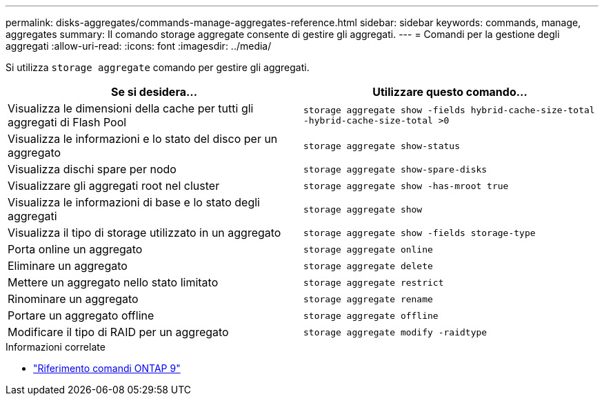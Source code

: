 ---
permalink: disks-aggregates/commands-manage-aggregates-reference.html 
sidebar: sidebar 
keywords: commands, manage, aggregates 
summary: Il comando storage aggregate consente di gestire gli aggregati. 
---
= Comandi per la gestione degli aggregati
:allow-uri-read: 
:icons: font
:imagesdir: ../media/


[role="lead"]
Si utilizza `storage aggregate` comando per gestire gli aggregati.

|===
| Se si desidera... | Utilizzare questo comando... 


 a| 
Visualizza le dimensioni della cache per tutti gli aggregati di Flash Pool
 a| 
`storage aggregate show -fields hybrid-cache-size-total -hybrid-cache-size-total >0`



 a| 
Visualizza le informazioni e lo stato del disco per un aggregato
 a| 
`storage aggregate show-status`



 a| 
Visualizza dischi spare per nodo
 a| 
`storage aggregate show-spare-disks`



 a| 
Visualizzare gli aggregati root nel cluster
 a| 
`storage aggregate show -has-mroot true`



 a| 
Visualizza le informazioni di base e lo stato degli aggregati
 a| 
`storage aggregate show`



 a| 
Visualizza il tipo di storage utilizzato in un aggregato
 a| 
`storage aggregate show -fields storage-type`



 a| 
Porta online un aggregato
 a| 
`storage aggregate online`



 a| 
Eliminare un aggregato
 a| 
`storage aggregate delete`



 a| 
Mettere un aggregato nello stato limitato
 a| 
`storage aggregate restrict`



 a| 
Rinominare un aggregato
 a| 
`storage aggregate rename`



 a| 
Portare un aggregato offline
 a| 
`storage aggregate offline`



 a| 
Modificare il tipo di RAID per un aggregato
 a| 
`storage aggregate modify -raidtype`

|===
.Informazioni correlate
* link:http://docs.netapp.com/us-en/ontap-cli["Riferimento comandi ONTAP 9"^]

